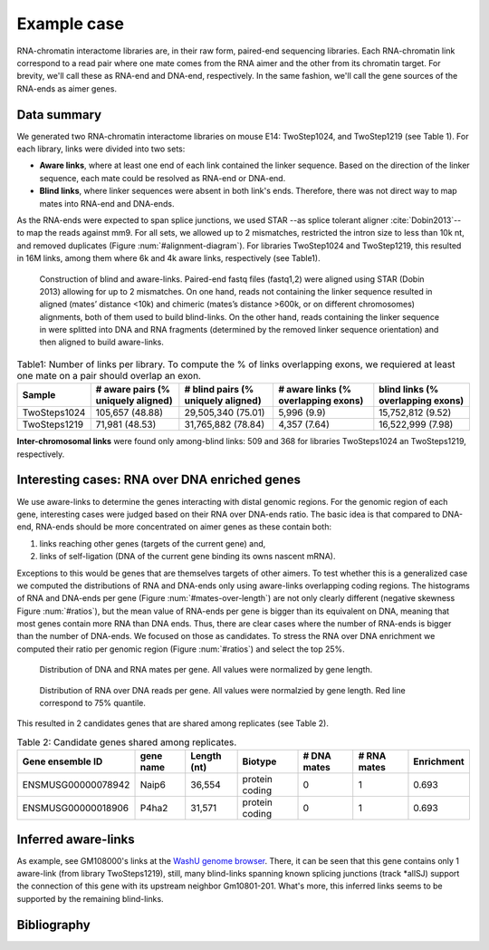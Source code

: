.. _exampleCase:

Example case
============

RNA-chromatin interactome libraries are, in their raw form, paired-end sequencing libraries. Each RNA-chromatin link correspond to a read pair where one mate comes from the RNA aimer and the other from its chromatin target. For brevity, we'll call these as RNA-end and DNA-end, respectively. In the same fashion, we'll call the gene sources of the RNA-ends as aimer genes.

Data summary
------------

We generated two RNA-chromatin interactome libraries on mouse E14: TwoStep1024, and TwoStep1219 (see Table 1). For each library, links were divided into two sets: 

* **Aware links**, where at least one end of each link contained the linker sequence. Based on the direction of the linker sequence, each mate could be resolved as RNA-end or DNA-end.

* **Blind links**, where linker sequences were absent in both link's ends. Therefore, there was not direct way to map mates into RNA-end and DNA-ends.

As the RNA-ends were expected to span splice junctions, we used STAR --as splice tolerant aligner :cite:`Dobin2013`-- to map the reads against mm9. For all sets, we allowed up to 2 mismatches, restricted the intron size to less than 10k nt, and removed duplicates (Figure :num:`#alignment-diagram`). For libraries TwoStep1024 and TwoStep1219, this resulted in 16M links, among them where 6k and 4k aware links, respectively (see Table1). 

.. _alignment-diagram:

.. figure:: https://132.239.135.28/public/RNAchrom/files/exampleCase/alignment_diagram.svg
   :width: 90%
   
   Construction of blind and aware-links. Paired-end fastq files (fastq1,2) were aligned using STAR (Dobin 2013) allowing for up to 2 mismatches. On one hand, reads not containing the linker sequence resulted in aligned (mates’ distance <10k) and chimeric (mates’s distance >600k, or on different chromosomes) alignments, both of them used to build blind-links. On the other hand, reads containing the linker sequence in were splitted into DNA and RNA fragments (determined by the removed linker sequence orientation) and then aligned to build aware-links. 
   

.. csv-table:: Table1: Number of links per library. To compute the % of links overlapping exons, we requiered at least one mate on a pair should overlap an exon.
   :header: "Sample", "# aware pairs (% uniquely aligned)", "# blind pairs (% uniquely aligned)", "# aware links (% overlapping exons)", "blind links (% overlapping exons)"

   TwoSteps1024, "105,657 (48.88)", "29,505,340 (75.01)", "5,996 (9.9)", "15,752,812 (9.52)" 
   TwoSteps1219, "71,981 (48.53)",  "31,765,882 (78.84)",  "4,357 (7.64)", "16,522,999 (7.98)"

**Inter-chromosomal links** were found only among-blind links: 509 and 368 for libraries TwoSteps1024 an TwoSteps1219, respectively.

Interesting cases: RNA over DNA enriched genes
----------------------------------------------

We use aware-links to determine the genes interacting with distal genomic regions. For the genomic region of each gene, interesting cases were judged based on their RNA over DNA-ends ratio. The basic idea is that compared to DNA-end, RNA-ends should be more concentrated on aimer genes as these contain both:

#. links reaching other genes (targets of the current gene) and,
#. links of self-ligation (DNA of the current gene binding its owns nascent mRNA).

Exceptions to this would be genes that are themselves targets of other aimers. To test whether this is a generalized case we computed the distributions of RNA and DNA-ends only using aware-links overlapping coding regions. The histograms of RNA and DNA-ends per gene (Figure :num:`#mates-over-length`) are not only clearly different (negative skewness Figure :num:`#ratios`), but the mean value of RNA-ends per gene is bigger than its equivalent on DNA, meaning that most genes contain more RNA than DNA ends. Thus, there are clear cases where the number of RNA-ends is bigger than the number of DNA-ends. We focused on those as candidates. To stress the RNA over DNA enrichment we computed their ratio per genomic region (Figure :num:`#ratios`) and select the top 25%.

.. _mates-over-length:

.. figure:: https://132.239.135.28/public/RNAchrom/files/exampleCase/matesOverLength.svg
   :width: 90%
   
   Distribution of DNA and RNA mates per gene. All values were normalized by gene length.   

.. _ratios:

.. figure:: https://132.239.135.28/public/RNAchrom/files/exampleCase/ratios.svg
   :width: 90%

   Distribution of RNA over DNA reads per gene. All values were normalzied by gene length. Red line correspond to 75% quantile.

This resulted in 2 candidates genes that are shared among replicates (see Table 2).

.. csv-table:: Table 2: Candidate genes shared among replicates.
   :header: "Gene ensemble ID","gene name", "Length (nt)", "Biotype", "# DNA mates", "# RNA mates", "Enrichment"
   
   ENSMUSG00000078942,Naip6, "36,554", protein coding, 0, 1, 0.693
   ENSMUSG00000018906,P4ha2, "31,571", protein coding, 0, 1, 0.693

Inferred aware-links
--------------------

As example, see GM108000's links at the `WashU genome browser <http://epigenomegateway.wustl.edu/browser/?genome=mm9&session=KNZWb8e2Mq&statusId=178461723>`_. There, it can be seen that this gene contains only 1 aware-link (from library TwoSteps1219), still, many blind-links spanning known splicing junctions (track \*allSJ) support the connection of this gene with its upstream neighbor Gm10801-201. What's more, this inferred links seems to be supported by the remaining blind-links. 

.. Based on the splice alignment of each read we can inferr whether is comming from a RNA region or not. In this case, if a read match a known splice junction we call this end as RNA.  


Bibliography
------------

.. bibliography:: Mendeley.bib
   :style: plain
   
